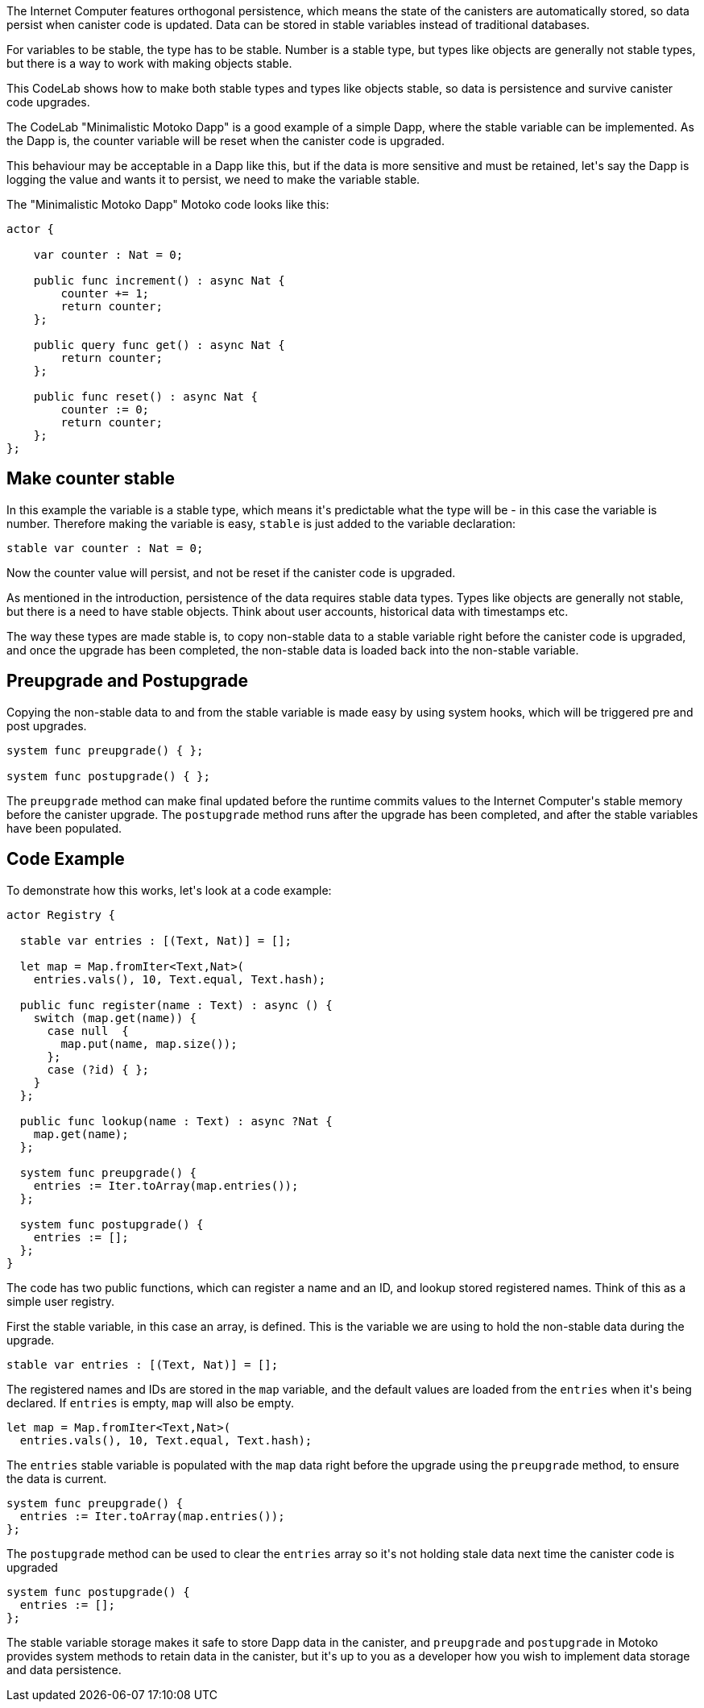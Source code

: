 ++++
<!doctype html>

<html>
<head>
  <meta name="viewport" content="width=device-width, minimum-scale=1.0, initial-scale=1.0, user-scalable=yes">
  <meta name="theme-color" content="#4F7DC9">
  <meta charset="UTF-8">
  <title>Data Persistence</title>
  <link rel="stylesheet" href="//fonts.googleapis.com/css?family=Source+Code+Pro:400|Roboto:400,300,400italic,500,700|Roboto+Mono">
  <link rel="stylesheet" href="//fonts.googleapis.com/icon?family=Material+Icons">
  <link rel="stylesheet" href="https://storage.googleapis.com/codelab-elements/codelab-elements.css">
  <style>
    .success {
      color: #1e8e3e;
    }
    .error {
      color: red;
    }
  </style>
</head>
<body>
<script>
    window.addEventListener('DOMContentLoaded', (e) => {
        var parentNode = document.body.parentNode
        parentNode.getElementsByClassName('body')[0].style.width = "100%";
        parentNode.getElementsByClassName('body')[0].style.height = "100%";
        parentNode.getElementsByClassName('doc')[0].style.maxWidth = "1000%";
        parentNode.getElementsByClassName('nav-container')[0].style.display = "none";
        parentNode.getElementsByClassName('toolbar')[0].style.display = "none";
        parentNode.getElementsByClassName('footer')[0].style.display = "none";
        parentNode.getElementsByClassName('doc')[0].style.width = "100%";
        parentNode.getElementsByClassName('doc')[0].style.margin = "0px";
        parentNode.getElementsByClassName('doc')[0].style.padding = "0px"; 
        parentNode.getElementsByClassName('main-content')[0].style.width = "100%";
        parentNode.getElementsByClassName('main-content')[0].style.height = "100%";
        
        document.getElementById('arrow-back').href = "javascript:window.close();";
        document.getElementById('done').href = "javascript:window.close();";
    });   
</script>
  <google-codelab-analytics gaid="UA-49880327-14"></google-codelab-analytics>
  <google-codelab codelab-gaid=""
                  id="data_persistence_motoko"
                  title="Data Persistence"
                  environment="web"
                  feedback-link="https://github.com/dfinity/docs">
    
      <google-codelab-step label="Introduction" duration="1">
        <p>The Internet Computer features orthogonal persistence, which means the state of the canisters are automatically stored, so data persist when canister code is updated. Data can be stored in stable variables instead of traditional databases.</p>
<p>For variables to be stable, the type has to be stable. Number is a stable type, but types like objects are generally not stable types, but there is a way to work with making objects stable.</p>
<p>This CodeLab shows how to make both stable types and types like objects stable, so data is persistence and survive canister code upgrades.</p>


      </google-codelab-step>
    
      <google-codelab-step label="Stable Types" duration="5">
        <p>The CodeLab &#34;Minimalistic Motoko Dapp&#34; is a good example of a simple Dapp, where the stable variable can be implemented. As the Dapp is, the counter variable will be reset when the canister code is upgraded.</p>
<p>This behaviour may be acceptable in a Dapp like this, but if the data is more sensitive and must be retained, let&#39;s say the Dapp is logging the value and wants it to persist, we need to make the variable stable.</p>
<p>The &#34;Minimalistic Motoko Dapp&#34; Motoko code looks like this:</p>
<pre><code language="language-javascript" class="language-javascript">actor {
    
    var counter : Nat = 0;

    public func increment() : async Nat {
        counter += 1;
        return counter;
    };

    public query func get() : async Nat {
        return counter;
    };
    
    public func reset() : async Nat {
        counter := 0;
        return counter;
    };
};
</code></pre>
<h2 is-upgraded>Make counter stable</h2>
<p>In this example the variable is a stable type, which means it&#39;s predictable what the type will be - in this case the variable is number. Therefore making the variable is easy, <code>stable</code> is just added to the variable declaration:</p>
<pre><code language="language-javascript" class="language-javascript">stable var counter : Nat = 0;
</code></pre>
<p>Now the counter value will persist, and not be reset if the canister code is upgraded.</p>


      </google-codelab-step>
    
      <google-codelab-step label="Non-Stable Types" duration="5">
        <p>As mentioned in the introduction, persistence of the data requires stable data types. Types like objects are generally not stable, but there is a need to have stable objects. Think about user accounts, historical data with timestamps etc.</p>
<p>The way these types are made stable is, to copy non-stable data to a stable variable right before the canister code is upgraded, and once the upgrade has been completed, the non-stable data is loaded back into the non-stable variable.</p>
<h2 is-upgraded>Preupgrade and Postupgrade</h2>
<p>Copying the non-stable data to and from the stable variable is made easy by using system hooks, which will be triggered pre and post upgrades.</p>
<pre><code language="language-javascript" class="language-javascript">system func preupgrade() { };

system func postupgrade() { };
</code></pre>
<p>The <code>preupgrade</code> method can make final updated before the runtime commits values to the Internet Computer&#39;s stable memory before the canister upgrade. The <code>postupgrade</code> method runs after the upgrade has been completed, and after the stable variables have been populated.</p>
<h2 is-upgraded>Code Example</h2>
<p>To demonstrate how this works, let&#39;s look at a code example:</p>
<pre><code language="language-javascript" class="language-javascript">actor Registry {

  stable var entries : [(Text, Nat)] = [];

  let map = Map.fromIter&lt;Text,Nat&gt;(
    entries.vals(), 10, Text.equal, Text.hash);

  public func register(name : Text) : async () {
    switch (map.get(name)) {
      case null  {
        map.put(name, map.size());
      };
      case (?id) { };
    }
  };

  public func lookup(name : Text) : async ?Nat {
    map.get(name);
  };

  system func preupgrade() {
    entries := Iter.toArray(map.entries());
  };

  system func postupgrade() {
    entries := [];
  };
}
</code></pre>
<p>The code has two public functions, which can register a name and an ID, and lookup stored registered names. Think of this as a simple user registry.</p>
<p>First the stable variable, in this case an array, is defined. This is the variable we are using to hold the non-stable data during the upgrade.</p>
<pre><code language="language-javascript" class="language-javascript">stable var entries : [(Text, Nat)] = [];
</code></pre>
<p>The registered names and IDs are stored in the <code>map</code> variable, and the default values are loaded from the <code>entries</code> when it&#39;s being declared. If <code>entries</code> is empty, <code>map</code> will also be empty.</p>
<pre><code language="language-javascript" class="language-javascript">let map = Map.fromIter&lt;Text,Nat&gt;(
  entries.vals(), 10, Text.equal, Text.hash);
</code></pre>
<p>The <code>entries</code> stable variable is populated with the <code>map</code> data right before the upgrade using the <code>preupgrade</code> method, to ensure the data is current.</p>
<pre><code language="language-javascript" class="language-javascript">system func preupgrade() {
  entries := Iter.toArray(map.entries());
};
</code></pre>
<p>The <code>postupgrade</code> method can be used to clear the <code>entries</code> array so it&#39;s not holding stale data next time the canister code is upgraded</p>
<pre><code language="language-javascript" class="language-javascript">system func postupgrade() {
  entries := [];
};
</code></pre>


      </google-codelab-step>
    
      <google-codelab-step label="Summary" duration="0">
        <p>The stable variable storage makes it safe to store Dapp data in the canister, and <code>preupgrade</code> and <code>postupgrade</code> in Motoko provides system methods to retain data in the canister, but it&#39;s up to you as a developer how you wish to implement data storage and data persistence.</p>


      </google-codelab-step>
    
  </google-codelab>

  <script src="https://storage.googleapis.com/codelab-elements/native-shim.js"></script>
  <script src="https://storage.googleapis.com/codelab-elements/custom-elements.min.js"></script>
  <script src="https://storage.googleapis.com/codelab-elements/prettify.js"></script>
  <script src="https://storage.googleapis.com/codelab-elements/codelab-elements.js"></script>
  <script src="//support.google.com/inapp/api.js"></script>

</body>
</html>
++++